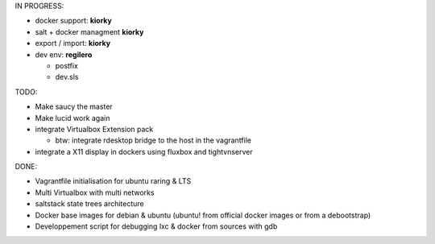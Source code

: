 IN PROGRESS:

* docker support: **kiorky**

* salt + docker managment **kiorky**


* export / import: **kiorky**

* dev env: **regilero**

  * postfix
  * dev.sls
    


TODO:


* Make saucy the master

* Make lucid work again

* integrate Virtualbox Extension pack

  * btw: integrate rdesktop bridge to the host in the vagrantfile

* integrate a X11 display in dockers using fluxbox and tightvnserver
 

DONE:

* Vagrantfile initialisation for ubuntu raring & LTS
* Multi Virtualbox with multi networks
* saltstack state trees architecture
* Docker base images for debian & ubuntu (ubuntu! from official docker images or from a debootstrap)
* Developpement script for debugging lxc & docker from sources with gdb
